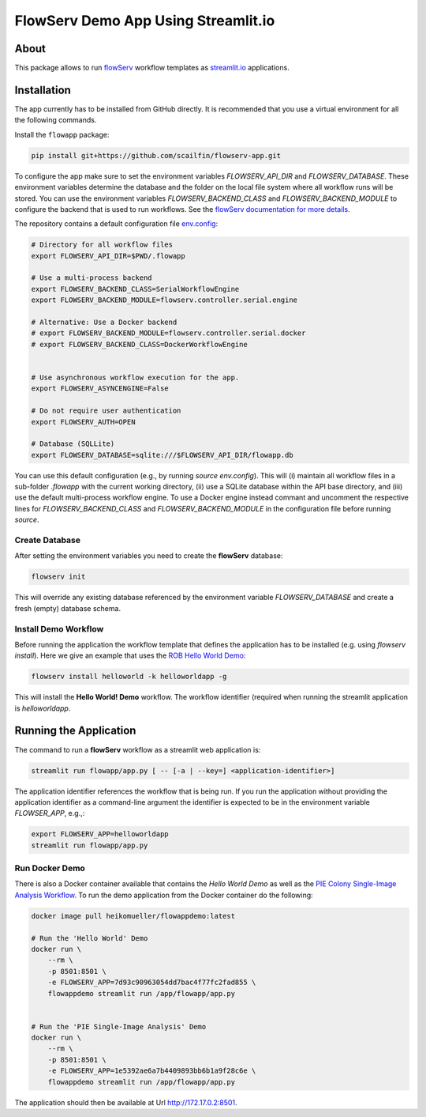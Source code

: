 ====================================
FlowServ Demo App Using Streamlit.io
====================================

.. image:: https://img.shields.io/badge/License-MIT-yellow.svg
    :target: https://github.com/scailfin/flowserv-app/blob/master/LICENSE



About
=====

This package allows to run `flowServ <https://github.com/scailfin/flowserv-core>`_ workflow templates as `streamlit.io <streamlit.io>`_ applications.



Installation
============

The app currently has to be installed from GitHub directly. It is recommended that you use a virtual environment for all the following commands.

Install the ``flowapp`` package:

.. code-block:: bash

    pip install git+https://github.com/scailfin/flowserv-app.git


To configure the app make sure to set the environment variables *FLOWSERV_API_DIR* and *FLOWSERV_DATABASE*. These environment variables determine the database and the folder on the local file system where all workflow runs will be stored. You can use the environment variables *FLOWSERV_BACKEND_CLASS* and *FLOWSERV_BACKEND_MODULE* to configure the backend that is used to run workflows. See the `flowServ documentation for more details <https://github.com/scailfin/flowserv-core/blob/master/docs/configuration.rst>`_.

The repository contains a default configuration file `env.config <https://github.com/scailfin/flowserv-app/blob/master/env.config>`_:


.. code-block:: bash

    # Directory for all workflow files
    export FLOWSERV_API_DIR=$PWD/.flowapp
    
    # Use a multi-process backend
    export FLOWSERV_BACKEND_CLASS=SerialWorkflowEngine
    export FLOWSERV_BACKEND_MODULE=flowserv.controller.serial.engine
    
    # Alternative: Use a Docker backend
    # export FLOWSERV_BACKEND_MODULE=flowserv.controller.serial.docker
    # export FLOWSERV_BACKEND_CLASS=DockerWorkflowEngine
    

    # Use asynchronous workflow execution for the app.
    export FLOWSERV_ASYNCENGINE=False

    # Do not require user authentication
    export FLOWSERV_AUTH=OPEN
    
    # Database (SQLLite)
    export FLOWSERV_DATABASE=sqlite:///$FLOWSERV_API_DIR/flowapp.db
    

You can use this default configuration (e.g., by running `source env.config`). This will (i) maintain all workflow files in a sub-folder `.flowapp` with the current working directory, (ii) use a SQLite database within the API base directory, and (iii) use the default multi-process workflow engine. To use a Docker engine instead commant and uncomment the respective lines for *FLOWSERV_BACKEND_CLASS* and *FLOWSERV_BACKEND_MODULE* in the configuration file before running `source`.



Create Database
---------------

After setting the environment variables you need to create the **flowServ** database:

.. code-block:: bash

    flowserv init


This will override any existing database referenced by the environment variable *FLOWSERV_DATABASE* and create a fresh (empty) database schema.



Install Demo Workflow
---------------------

Before running the application the workflow template that defines the application has to be installed (e.g. using `flowserv install`). Here we give an example that uses the `ROB Hello World Demo <https://github.com/scailfin/rob-demo-hello-world>`_:

.. code-block:: bash

    flowserv install helloworld -k helloworldapp -g


This will install the **Hello World! Demo** workflow. The workflow identifier (required when running the streamlit application is `helloworldapp`.


Running the Application
=======================

The command to run a **flowServ** workflow as a streamlit web application is:

.. code-block:: bash

    streamlit run flowapp/app.py [ -- [-a | --key=] <application-identifier>]


The application identifier references the workflow that is being run. If you run the application without providing the application identifier as a command-line argument the identifier is expected to be in the environment variable *FLOWSER_APP*, e.g.,:

.. code-block:: bash

    export FLOWSERV_APP=helloworldapp
    streamlit run flowapp/app.py



Run Docker  Demo
----------------

There is also a Docker container available that contains the *Hello World Demo* as well as the `PIE Colony Single-Image Analysis Workflow <https://github.com/scailfin/flowserv-PIE-workflows>`_. To run the demo application from the Docker container do the following:

.. code-block:: bash

    docker image pull heikomueller/flowappdemo:latest

    # Run the 'Hello World' Demo
    docker run \
        --rm \
        -p 8501:8501 \
        -e FLOWSERV_APP=7d93c90963054dd7bac4f77fc2fad855 \
        flowappdemo streamlit run /app/flowapp/app.py


    # Run the 'PIE Single-Image Analysis' Demo
    docker run \
        --rm \
        -p 8501:8501 \
        -e FLOWSERV_APP=1e5392ae6a7b4409893bb6b1a9f28c6e \
        flowappdemo streamlit run /app/flowapp/app.py

The application should then be available at Url `http://172.17.0.2:8501 <http://172.17.0.2:8501>`_.
